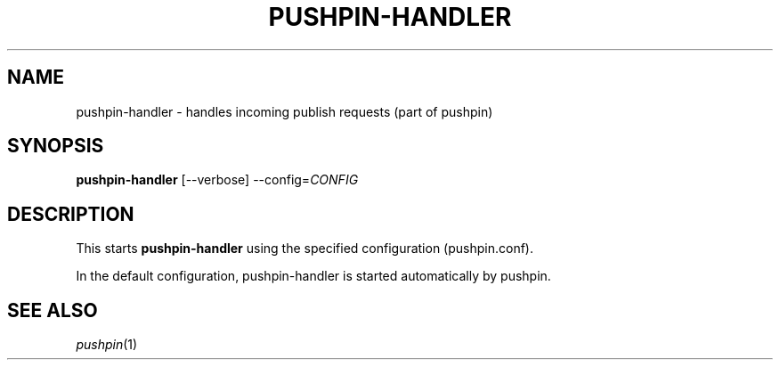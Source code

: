 .\"                                      Hey, EMACS: -*- nroff -*-
.\" (C) Copyright 2013 Jan Niehusmann <jan@debian.org>,
.\"
.\" First parameter, NAME, should be all caps
.\" Second parameter, SECTION, should be 1-8, maybe w/ subsection
.\" other parameters are allowed: see man(7), man(1)
.TH "PUSHPIN-HANDLER" 1 "November  7, 2013"
.\" Please adjust this date whenever revising the manpage.
.\"
.\" Some roff macros, for reference:
.\" .nh        disable hyphenation
.\" .hy        enable hyphenation
.\" .ad l      left justify
.\" .ad b      justify to both left and right margins
.\" .nf        disable filling
.\" .fi        enable filling
.\" .br        insert line break
.\" .sp <n>    insert n+1 empty lines
.\" for manpage-specific macros, see man(7)
.de URL
\\$2 \(laURL: \\$1 \(ra\\$3
..
.if \n[.g] .mso www.tmac
.\"
.SH NAME
pushpin-handler \- handles incoming publish requests (part of pushpin)
.SH SYNOPSIS
.B pushpin-handler
.RI [--verbose] " " --config= CONFIG

.SH DESCRIPTION
This starts
.B pushpin-handler
using the specified configuration (pushpin.conf).

In the default configuration, pushpin-handler is started automatically by pushpin.

.SH "SEE ALSO"
\&\fIpushpin\fR\|(1)
